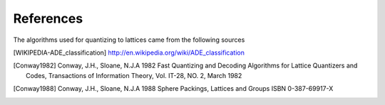 References
----------

The algorithms used for quantizing to lattices came from the following sources

.. [WIKIPEDIA-ADE_classification] http://en.wikipedia.org/wiki/ADE_classification

.. [Conway1982] Conway, J.H., Sloane, N.J.A 1982 Fast Quantizing and Decoding Algorithms for Lattice Quantizers and Codes, Transactions of Information Theory, Vol. IT-28, NO. 2, March 1982

.. [Conway1988] Conway, J.H., Sloane, N.J.A 1988 Sphere Packings, Lattices and Groups ISBN 0-387-69917-X
    
    
    
